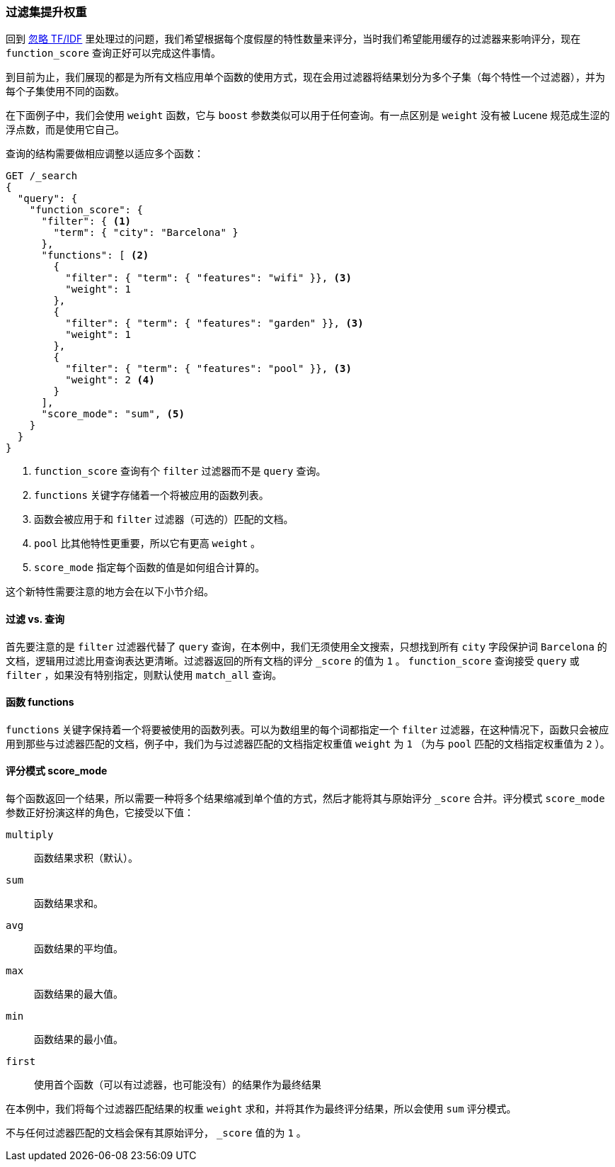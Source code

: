 [[function-score-filters]]
=== 过滤集提升权重

回到 <<ignoring-tfidf,忽略 TF/IDF>> 里处理过的问题，我们希望根据每个度假屋的特性数量来评分，((("boosting", "filtered subsets")))((("relevance", "controlling", "boosting filtered subsets")))当时我们希望能用缓存的过滤器来影响评分，现在 `function_score` 查询正好可以完成这件事情。((("function_score query", "boosting filtered subsets")))

到目前为止，我们展现的都是为所有文档应用单个函数的使用方式，现在会用过滤器将结果划分为多个子集（每个特性一个过滤器），并为每个子集使用不同的函数。

在下面例子中，我们会使用 `weight` 函数，((("weight function")))它与 `boost` 参数类似可以用于任何查询。有一点区别是 `weight` 没有被 Lucene 规范成生涩的浮点数，而是使用它自己。

查询的结构需要做相应调整以适应多个函数：

[source,json]
--------------------------------
GET /_search
{
  "query": {
    "function_score": {
      "filter": { <1>
        "term": { "city": "Barcelona" }
      },
      "functions": [ <2>
        {
          "filter": { "term": { "features": "wifi" }}, <3>
          "weight": 1
        },
        {
          "filter": { "term": { "features": "garden" }}, <3>
          "weight": 1
        },
        {
          "filter": { "term": { "features": "pool" }}, <3>
          "weight": 2 <4>
        }
      ],
      "score_mode": "sum", <5>
    }
  }
}
--------------------------------

<1> `function_score` 查询有个 `filter` 过滤器而不是 `query` 查询。
<2> `functions` 关键字存储着一个将被应用的函数列表。
<3> 函数会被应用于和 `filter` 过滤器（可选的）匹配的文档。
<4> `pool` 比其他特性更重要，所以它有更高 `weight` 。
<5> `score_mode` 指定每个函数的值是如何组合计算的。

这个新特性需要注意的地方会在以下小节介绍。

==== 过滤 vs. 查询

首先要注意的是 `filter` 过滤器代替了 `query` 查询，((("filters", "in function_score query")))在本例中，我们无须使用全文搜索，只想找到所有 `city` 字段保护词 `Barcelona` 的文档，逻辑用过滤比用查询表达更清晰。过滤器返回的所有文档的评分 `_score` 的值为 `1` 。 `function_score` 查询接受 `query` 或 `filter` ，如果没有特别指定，则默认使用 `match_all` 查询。

==== 函数 functions

`functions` 关键字保持着一个将要被使用的函数列表。((("function_score query", "functions key")))可以为数组里的每个词都指定一个 `filter` 过滤器，在这种情况下，函数只会被应用到那些与过滤器匹配的文档，例子中，我们为与过滤器匹配的文档指定权重值 `weight` 为 `1` （为与 `pool` 匹配的文档指定权重值为 `2` ）。

==== 评分模式 score_mode

每个函数返回一个结果，所以需要一种将多个结果缩减到单个值的方式，然后才能将其与原始评分 `_score` 合并。评分模式 `score_mode` 参数正好扮演这样的角色，((("function_score query", "score_mode parameter")))((("score_mode parameter")))它接受以下值：

`multiply`::
      函数结果求积（默认）。

`sum`::
      函数结果求和。

`avg`::
      函数结果的平均值。

`max`::
      函数结果的最大值。

`min`::
      函数结果的最小值。

`first`::
      使用首个函数（可以有过滤器，也可能没有）的结果作为最终结果

在本例中，我们将每个过滤器匹配结果的权重 `weight` 求和，并将其作为最终评分结果，所以会使用 `sum` 评分模式。

不与任何过滤器匹配的文档会保有其原始评分， `_score` 值的为 `1` 。
